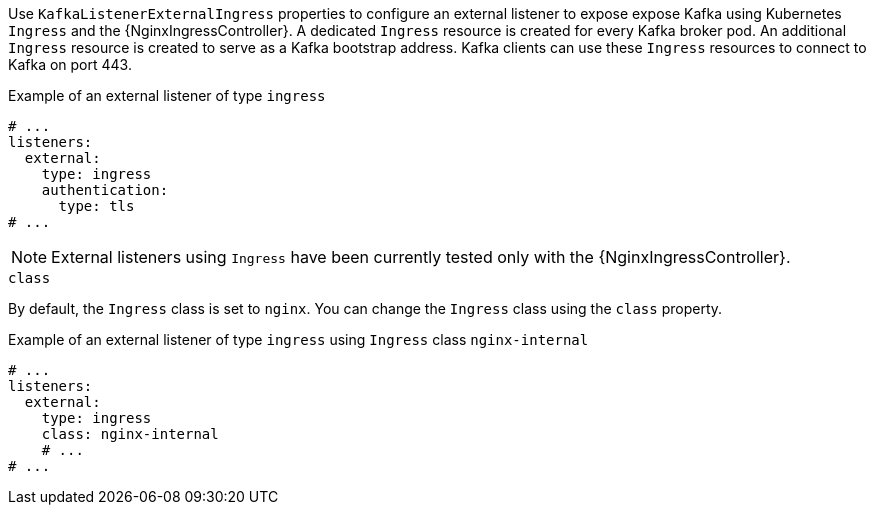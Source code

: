 Use `KafkaListenerExternalIngress` properties to configure an external listener to expose expose Kafka using Kubernetes `Ingress` and the {NginxIngressController}.
A dedicated `Ingress` resource is created for every Kafka broker pod.
An additional `Ingress` resource is created to serve as a Kafka bootstrap address.
Kafka clients can use these `Ingress` resources to connect to Kafka on port 443.

.Example of an external listener of type `ingress`
[source,yaml,subs="attributes+"]
----
# ...
listeners:
  external:
    type: ingress
    authentication:
      type: tls
# ...
----

NOTE: External listeners using `Ingress` have been currently tested only with the {NginxIngressController}.

[id='property-ingress-listener-class-{context}']
.`class`

By default, the `Ingress` class is set to `nginx`.
You can change the `Ingress` class using the `class` property.

.Example of an external listener of type `ingress` using `Ingress` class `nginx-internal`
[source,yaml,subs="attributes+"]
----
# ...
listeners:
  external:
    type: ingress
    class: nginx-internal
    # ...
# ...
----
